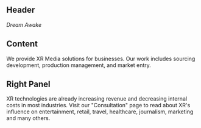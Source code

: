  
** Header
/Dream Awake/ 
 
** Content 
We provide XR Media solutions for businesses. Our work includes sourcing development, production management, and market entry.

** Right Panel
XR technologies are already increasing revenue and decreasing internal costs in most industries. Visit our "Consultation" page to read about XR's influence on entertainment, retail, travel, healthcare, journalism, marketing and many others.
